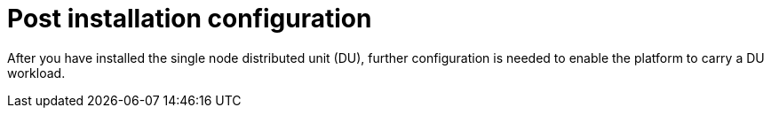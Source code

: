 // Module included in the following assemblies:
//
// *scalability_and_performance/sno-du-deploying-clusters-on-single-nodes.adoc

:_content-type: CONCEPT
[id="sno-du-post-installation-configuration_{context}"]
= Post installation configuration

After you have installed the single node distributed unit (DU), further configuration
is needed to enable the platform to carry a DU workload.
